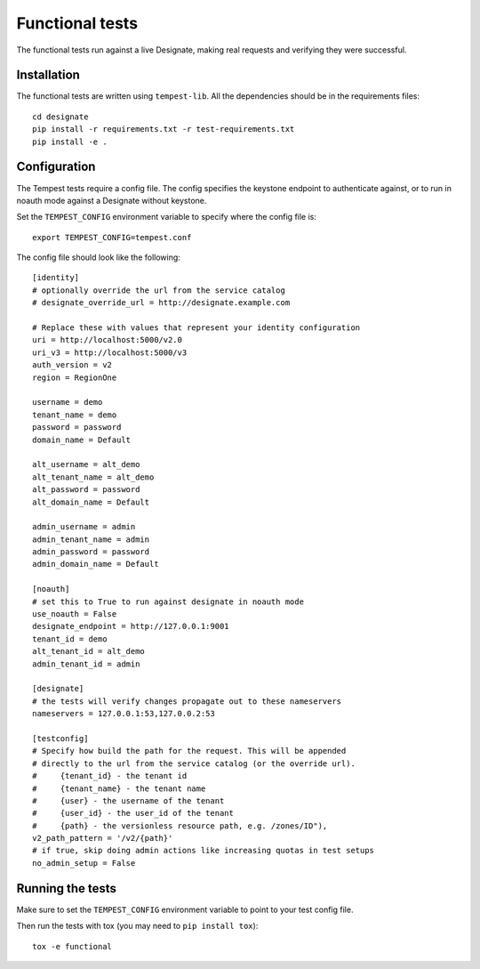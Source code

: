 .. _functional-tests:

===================
 Functional tests
===================

The functional tests run against a live Designate, making real requests and
verifying they were successful.

Installation
============

The functional tests are written using ``tempest-lib``. All the dependencies
should be in the requirements files:

::

    cd designate
    pip install -r requirements.txt -r test-requirements.txt
    pip install -e .

Configuration
=============

The Tempest tests require a config file. The config specifies the keystone
endpoint to authenticate against, or to run in noauth mode against a Designate
without keystone.

Set the ``TEMPEST_CONFIG`` environment variable to specify where the config
file is:

::

    export TEMPEST_CONFIG=tempest.conf


The config file should look like the following:

::

    [identity]
    # optionally override the url from the service catalog
    # designate_override_url = http://designate.example.com

    # Replace these with values that represent your identity configuration
    uri = http://localhost:5000/v2.0
    uri_v3 = http://localhost:5000/v3
    auth_version = v2
    region = RegionOne

    username = demo
    tenant_name = demo
    password = password
    domain_name = Default

    alt_username = alt_demo
    alt_tenant_name = alt_demo
    alt_password = password
    alt_domain_name = Default

    admin_username = admin
    admin_tenant_name = admin
    admin_password = password
    admin_domain_name = Default

    [noauth]
    # set this to True to run against designate in noauth mode
    use_noauth = False
    designate_endpoint = http://127.0.0.1:9001
    tenant_id = demo
    alt_tenant_id = alt_demo
    admin_tenant_id = admin

    [designate]
    # the tests will verify changes propagate out to these nameservers
    nameservers = 127.0.0.1:53,127.0.0.2:53

    [testconfig]
    # Specify how build the path for the request. This will be appended
    # directly to the url from the service catalog (or the override url).
    #     {tenant_id} - the tenant id
    #     {tenant_name} - the tenant name
    #     {user} - the username of the tenant
    #     {user_id} - the user_id of the tenant
    #     {path} - the versionless resource path, e.g. /zones/ID"),
    v2_path_pattern = '/v2/{path}'
    # if true, skip doing admin actions like increasing quotas in test setups
    no_admin_setup = False


Running the tests
=================

Make sure to set the ``TEMPEST_CONFIG`` environment variable to point to your
test config file.

Then run the tests with tox (you may need to ``pip install tox``):

::

    tox -e functional
